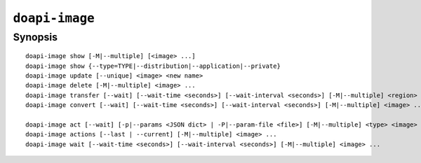 .. module:: doapi

``doapi-image``
---------------

Synopsis
^^^^^^^^

.. Add ``doapi-image [<universal options>]`` once "implicit show" is supported

::

    doapi-image show [-M|--multiple] [<image> ...]
    doapi-image show {--type=TYPE|--distribution|--application|--private}
    doapi-image update [--unique] <image> <new name>
    doapi-image delete [-M|--multiple] <image> ...
    doapi-image transfer [--wait] [--wait-time <seconds>] [--wait-interval <seconds>] [-M|--multiple] <region> <image> ...
    doapi-image convert [--wait] [--wait-time <seconds>] [--wait-interval <seconds>] [-M|--multiple] <image> ...

    doapi-image act [--wait] [-p|--params <JSON dict> | -P|--param-file <file>] [-M|--multiple] <type> <image> ...
    doapi-image actions [--last | --current] [-M|--multiple] <image> ...
    doapi-image wait [--wait-time <seconds>] [--wait-interval <seconds>] [-M|--multiple] <image> ...
